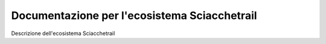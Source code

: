 Documentazione per l'ecosistema Sciacchetrail
=============================================

Descrizione dell'ecosistema Sciacchetrail
